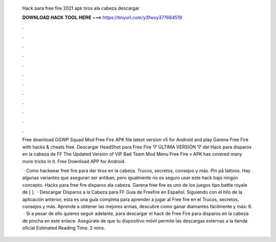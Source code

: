   Hack para free fire 2021 apk tiros ala cabeza descargar
  
  
  
  𝐃𝐎𝐖𝐍𝐋𝐎𝐀𝐃 𝐇𝐀𝐂𝐊 𝐓𝐎𝐎𝐋 𝐇𝐄𝐑𝐄 ===> https://tinyurl.com/y3fwxy37?664519
  
  
  
  .
  
  
  
  .
  
  
  
  .
  
  
  
  .
  
  
  
  .
  
  
  
  .
  
  
  
  .
  
  
  
  .
  
  
  
  .
  
  
  
  .
  
  
  
  .
  
  
  
  .
  
  Free download GGWP Squad Mod Free Fire APK file latest version v5 for Android and play Garena Free Fire with hacks & cheats free. Descargar HeadShot para Free Fire ▽ ÚLTIMA VERSIÓN ▽ del Hack para disparos en la cabeza de FF  The Updated Version of VIP Bad Team Mod Menu Free Fire v APK has covered many more tricks in it. Free Download APP for Android.
  
   · Como hackeear free fire para dar tiros en la cabeza. Trucos, secretos, consejos y más. Pin på tattoos. Hay algunas variantes que aseguran ser antiban, pero igualmente no es seguro usar este hack bajo ningún concepto. Hacks para free fire disparos ala cabeza. Garena free fire es uno de los juegos tipo battle royale de [ ].  · Descargar Disparos a la Cabeza para FF Guía de Freefire en Español. Siguiendo con el hilo de la aplicación anterior, esta es una guía completa para aprender a jugar al Free fire en el Trucos, secretos, consejos y más. Aprende a obtener las mejores armas, descubre como ganar diamantes fácilmente y más: 6.  · Si a pesar de ello quieres seguir adelante, para descargar el hack de Free Fire para disparos en la cabeza de pincha en este enlace. Asegúrate de que tu dispositivo móvil permite las descargas externas a la tienda oficial Estimated Reading Time: 2 mins.
